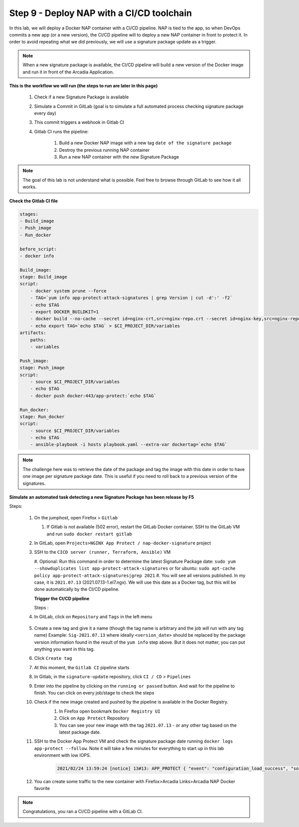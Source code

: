Step 9 - Deploy NAP with a CI/CD toolchain
##########################################

In this lab, we will deploy a Docker NAP container with a CI/CD pipeline. NAP is tied to the app, so when DevOps commits a new app (or a new version), the CI/CD pipeline will to deploy a new NAP container in front to protect it. In order to avoid repeating what we did previously, we will use a signature package update as a trigger.

.. note:: When a new signature package is available, the CI/CD pipeline will build a new version of the Docker image and run it in front of the Arcadia Application.

**This is the workflow we will run (the steps to run are later in this page)**

    #. Check if a new Signature Package is available
    #. Simulate a Commit in GitLab (goal is to simulate a full automated process checking signature package every day)
    #. This commit triggers a webhook in Gitlab CI
    #. Gitlab CI runs the pipeline:
    
        #. Build a new Docker NAP image with a new tag ``date of the signature package``
        #. Destroy the previous running NAP container
        #. Run a new NAP container with the new Signature Package

.. note:: The goal of this lab is not understand what is possible. Feel free to browse through GitLab to see how it all works.

**Check the Gitlab CI file**

.. code-block:: yaml

    stages:
    - Build_image
    - Push_image
    - Run_docker

    before_script:
    - docker info

    Build_image:
    stage: Build_image
    script:
        - docker system prune --force
        - TAG=`yum info app-protect-attack-signatures | grep Version | cut -d':' -f2`
        - echo $TAG
        - export DOCKER_BUILDKIT=1
        - docker build --no-cache --secret id=nginx-crt,src=nginx-repo.crt --secret id=nginx-key,src=nginx-repo.key -t docker:443/app-protect:`echo $TAG` .
        - echo export TAG=`echo $TAG` > $CI_PROJECT_DIR/variables
    artifacts:
        paths:
        - variables

    Push_image:
    stage: Push_image
    script:
        - source $CI_PROJECT_DIR/variables
        - echo $TAG
        - docker push docker:443/app-protect:`echo $TAG`

    Run_docker:
    stage: Run_docker
    script:
        - source $CI_PROJECT_DIR/variables
        - echo $TAG
        - ansible-playbook -i hosts playbook.yaml --extra-var dockertag=`echo $TAG`




.. note:: The challenge here was to retrieve the date of the package and tag the image with this date in order to have one image per signature package date. This is useful if you need to roll back to a previous version of the signatures.

**Simulate an automated task detecting a new Signature Package has been release by F5**

Steps:

    #.  On the jumphost, open Firefox > ``Gitlab``

        #. If Gitlab is not available (502 error), restart the GitLab Docker container. SSH to the GitLab VM and run ``sudo docker restart gitlab`` 
    #.  In GitLab, open ``Projects>NGINX App Protect / nap-docker-signature`` project

        .. image:: ../pictures/lab6/gitlab_project_updated.png
           :align: center
           :scale: 50%

    #.  SSH to the ``CICD server (runner, Terraform, Ansible)`` VM

        #. Optional: Run this command in order to determine the latest Signature Package date: ``sudo yum --showduplicates list app-protect-attack-signatures`` 
        or for ubuntu: ``sudo apt-cache policy app-protect-attack-signatures|grep 2021``
        #. You will see all versions published. In my case, it is ``2021.07.13`` (2021.07.13-1.el7.ngx). We will use this date as a Docker tag, but this will be done automatically by the CI/CD pipeline.

        .. image:: ../pictures/lab6/yum-date.png
           :align: center
           :scale: 50%

        **Trigger the CI/CD pipeline**

        Steps :

    #. In GitLab, click on ``Repository`` and ``Tags`` in the left menu

        .. image:: ../pictures/lab6/gitlab-tag.png
           :align: center

    #. Create a new tag and give it a name (though the tag name is arbitrary and the job will run with any tag name) Example: ``Sig-2021.07.13`` where ideally ``<version_date>`` should be replaced by the package version information found in the result of the ``yum info`` step above. But it does not matter, you can put anything you want in this tag.
    #. Click ``Create tag``
    #. At this moment, the ``Gitlab CI`` pipeline starts
    #. In Gitlab, in the ``signature-update`` repository, click ``CI / CD`` > ``Pipelines``

       .. image:: ../pictures/lab6/github_cicd.png
          :align: center   

    #. Enter into the pipeline by clicking on the ``running or passed`` button. And wait for the pipeline to finish. You can click on every job/stage to check the steps

       .. image:: ../pictures/lab6/github_pipeline.png
          :align: center 
    
    #. Check if the new image created and pushed by the pipeline is available in the Docker Registry.
        #. In Firefox open bookmark ``Docker Registry UI`` 
        #. Click on ``App Protect`` Repository
        #. You can see your new image with the tag ``2021.07.13`` - or any other tag based on the latest package date.

        .. image:: ../pictures/lab6/registry-ui.png
           :align: center 

    #. SSH to the Docker App Protect VM and check the signature package date running ``docker logs app-protect --follow``. Note it will take a few minutes for everything to start up in this lab environment with low IOPS.
    
        .. code-block:: bash
        
            2021/02/24 13:59:24 [notice] 13#13: APP_PROTECT { "event": "configuration_load_success", "software_version": "3.332.0", "user_signatures_packages":[],"attack_signatures_package":{"revision_datetime":"2021-01-28T20:04:14Z","version":"2021.01.28"},"completed_successfully":true,"threat_campaigns_package":{}}

    #. You can create some traffic to the new container with Firefox>Arcadia Links>Arcadia NAP Docker favorite
    
.. note:: Congratulations, you ran a CI/CD pipeline with a GitLab CI.